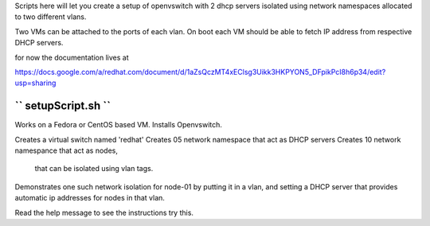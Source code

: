 Scripts here will let you create a setup of openvswitch with 2 dhcp servers
isolated using network namespaces allocated to two different vlans.

Two VMs can be attached to the ports of each vlan.
On boot each VM should be able to fetch IP address from respective DHCP servers. 

for now the documentation lives at 

https://docs.google.com/a/redhat.com/document/d/1aZsQczMT4xEClsg3Uikk3HKPYON5_DFpikPcI8h6p34/edit?usp=sharing


`` setupScript.sh ``
---------------------------------------------------

Works on a Fedora or CentOS based VM.
Installs Openvswitch.

Creates a virtual switch named 'redhat'
Creates 05 network namespace that act as DHCP servers
Creates 10 network namespance that act as nodes,
  that can be isolated using vlan tags.
Demonstrates one such network isolation for node-01
by putting it in a vlan, and setting a DHCP server
that provides automatic ip addresses for nodes in that vlan.

Read the help message to see the instructions try this. 


